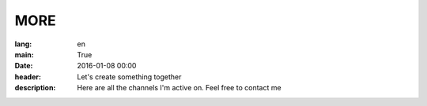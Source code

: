 MORE
####

:lang: en
:main: True
:date: 2016-01-08 00:00
:header: Let's create something together
:description: Here are all the channels I'm active on. Feel free to contact me
